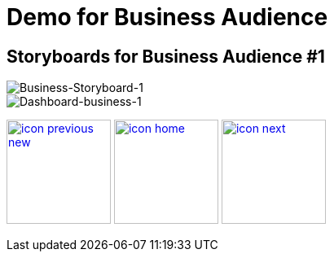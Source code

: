 :imagesdir: images
:icons: font
:source-highlighter: prettify

ifdef::env-github[]
:tip-caption: :bulb:
:note-caption: :information_source:
:important-caption: :heavy_exclamation_mark:
:caution-caption: :fire:
:warning-caption: :warning:
:imagesdir: images
:icons: font
:source-highlighter: prettify
endif::[]

= Demo for Business Audience

== Storyboards for Business Audience #1

image::Industry-4.0-demo-SA-training-20.jpg[Business-Storyboard-1]

image::business-screen-1.png[Dashboard-business-1]

[.text-center]
image:icons/icon-previous-new.png[align=left, width=128, link=storyboard-business-0.html] image:icons/icon-home.png[align="center",width=128, link=index.html] image:icons/icon-next.png[align="right"width=128, link=storyboard-business-2.html]
